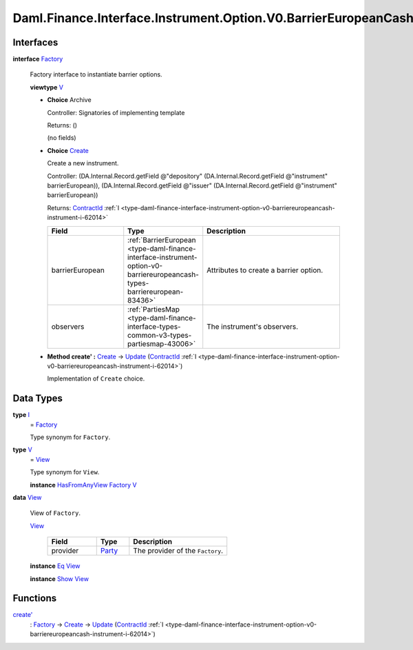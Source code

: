 .. Copyright (c) 2024 Digital Asset (Switzerland) GmbH and/or its affiliates. All rights reserved.
.. SPDX-License-Identifier: Apache-2.0

.. _module-daml-finance-interface-instrument-option-v0-barriereuropeancash-factory-3874:

Daml.Finance.Interface.Instrument.Option.V0.BarrierEuropeanCash.Factory
=======================================================================

Interfaces
----------

.. _type-daml-finance-interface-instrument-option-v0-barriereuropeancash-factory-factory-30599:

**interface** `Factory <type-daml-finance-interface-instrument-option-v0-barriereuropeancash-factory-factory-30599_>`_

  Factory interface to instantiate barrier options\.

  **viewtype** `V <type-daml-finance-interface-instrument-option-v0-barriereuropeancash-factory-v-60669_>`_

  + **Choice** Archive

    Controller\: Signatories of implementing template

    Returns\: ()

    (no fields)

  + .. _type-daml-finance-interface-instrument-option-v0-barriereuropeancash-factory-create-44698:

    **Choice** `Create <type-daml-finance-interface-instrument-option-v0-barriereuropeancash-factory-create-44698_>`_

    Create a new instrument\.

    Controller\: (DA\.Internal\.Record\.getField @\"depository\" (DA\.Internal\.Record\.getField @\"instrument\" barrierEuropean)), (DA\.Internal\.Record\.getField @\"issuer\" (DA\.Internal\.Record\.getField @\"instrument\" barrierEuropean))

    Returns\: `ContractId <https://docs.daml.com/daml/stdlib/Prelude.html#type-da-internal-lf-contractid-95282>`_ :ref:`I <type-daml-finance-interface-instrument-option-v0-barriereuropeancash-instrument-i-62014>`

    .. list-table::
       :widths: 15 10 30
       :header-rows: 1

       * - Field
         - Type
         - Description
       * - barrierEuropean
         - :ref:`BarrierEuropean <type-daml-finance-interface-instrument-option-v0-barriereuropeancash-types-barriereuropean-83436>`
         - Attributes to create a barrier option\.
       * - observers
         - :ref:`PartiesMap <type-daml-finance-interface-types-common-v3-types-partiesmap-43006>`
         - The instrument's observers\.

  + **Method create' \:** `Create <type-daml-finance-interface-instrument-option-v0-barriereuropeancash-factory-create-44698_>`_ \-\> `Update <https://docs.daml.com/daml/stdlib/Prelude.html#type-da-internal-lf-update-68072>`_ (`ContractId <https://docs.daml.com/daml/stdlib/Prelude.html#type-da-internal-lf-contractid-95282>`_ :ref:`I <type-daml-finance-interface-instrument-option-v0-barriereuropeancash-instrument-i-62014>`)

    Implementation of ``Create`` choice\.

Data Types
----------

.. _type-daml-finance-interface-instrument-option-v0-barriereuropeancash-factory-i-63002:

**type** `I <type-daml-finance-interface-instrument-option-v0-barriereuropeancash-factory-i-63002_>`_
  \= `Factory <type-daml-finance-interface-instrument-option-v0-barriereuropeancash-factory-factory-30599_>`_

  Type synonym for ``Factory``\.

.. _type-daml-finance-interface-instrument-option-v0-barriereuropeancash-factory-v-60669:

**type** `V <type-daml-finance-interface-instrument-option-v0-barriereuropeancash-factory-v-60669_>`_
  \= `View <type-daml-finance-interface-instrument-option-v0-barriereuropeancash-factory-view-50371_>`_

  Type synonym for ``View``\.

  **instance** `HasFromAnyView <https://docs.daml.com/daml/stdlib/DA-Internal-Interface-AnyView.html#class-da-internal-interface-anyview-hasfromanyview-30108>`_ `Factory <type-daml-finance-interface-instrument-option-v0-barriereuropeancash-factory-factory-30599_>`_ `V <type-daml-finance-interface-instrument-option-v0-barriereuropeancash-factory-v-60669_>`_

.. _type-daml-finance-interface-instrument-option-v0-barriereuropeancash-factory-view-50371:

**data** `View <type-daml-finance-interface-instrument-option-v0-barriereuropeancash-factory-view-50371_>`_

  View of ``Factory``\.

  .. _constr-daml-finance-interface-instrument-option-v0-barriereuropeancash-factory-view-98914:

  `View <constr-daml-finance-interface-instrument-option-v0-barriereuropeancash-factory-view-98914_>`_

    .. list-table::
       :widths: 15 10 30
       :header-rows: 1

       * - Field
         - Type
         - Description
       * - provider
         - `Party <https://docs.daml.com/daml/stdlib/Prelude.html#type-da-internal-lf-party-57932>`_
         - The provider of the ``Factory``\.

  **instance** `Eq <https://docs.daml.com/daml/stdlib/Prelude.html#class-ghc-classes-eq-22713>`_ `View <type-daml-finance-interface-instrument-option-v0-barriereuropeancash-factory-view-50371_>`_

  **instance** `Show <https://docs.daml.com/daml/stdlib/Prelude.html#class-ghc-show-show-65360>`_ `View <type-daml-finance-interface-instrument-option-v0-barriereuropeancash-factory-view-50371_>`_

Functions
---------

.. _function-daml-finance-interface-instrument-option-v0-barriereuropeancash-factory-createtick-37818:

`create' <function-daml-finance-interface-instrument-option-v0-barriereuropeancash-factory-createtick-37818_>`_
  \: `Factory <type-daml-finance-interface-instrument-option-v0-barriereuropeancash-factory-factory-30599_>`_ \-\> `Create <type-daml-finance-interface-instrument-option-v0-barriereuropeancash-factory-create-44698_>`_ \-\> `Update <https://docs.daml.com/daml/stdlib/Prelude.html#type-da-internal-lf-update-68072>`_ (`ContractId <https://docs.daml.com/daml/stdlib/Prelude.html#type-da-internal-lf-contractid-95282>`_ :ref:`I <type-daml-finance-interface-instrument-option-v0-barriereuropeancash-instrument-i-62014>`)
